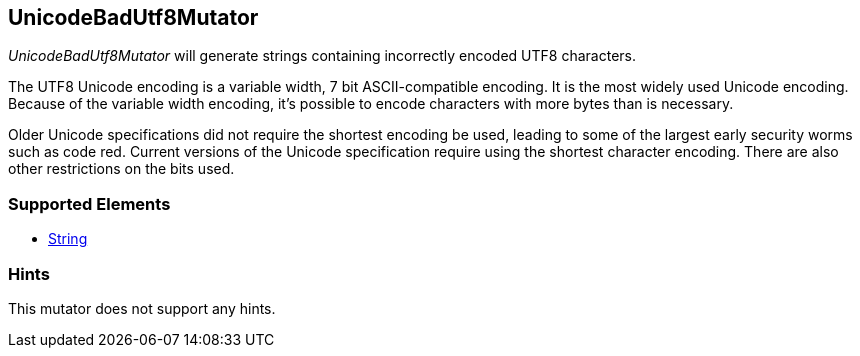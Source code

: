 <<<
[[Mutators_UnicodeBadUtf8Mutator]]
== UnicodeBadUtf8Mutator

_UnicodeBadUtf8Mutator_ will generate strings containing incorrectly encoded UTF8 characters.

The UTF8 Unicode encoding is a variable width, 7 bit ASCII-compatible encoding.  It is the most widely used Unicode encoding. Because of the variable width encoding, it's possible to encode characters with more bytes than is necessary. 

Older Unicode specifications did not require the shortest encoding be used, leading to some of the largest early security worms such as code red. Current versions of the Unicode specification require using the shortest character encoding. There are also other restrictions on the bits used.

=== Supported Elements

 * xref:String[String]

=== Hints

This mutator does not support any hints.
